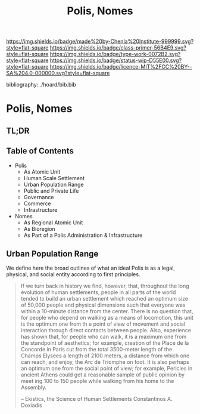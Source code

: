 #   -*- mode: org; fill-column: 60 -*-

#+TITLE: Polis, Nomes
#+STARTUP: showall
#+TOC: headlines 4
#+PROPERTY: filename

[[https://img.shields.io/badge/made%20by-Chenla%20Institute-999999.svg?style=flat-square]] 
[[https://img.shields.io/badge/class-primer-56B4E9.svg?style=flat-square]]
[[https://img.shields.io/badge/type-work-0072B2.svg?style=flat-square]]
[[https://img.shields.io/badge/status-wip-D55E00.svg?style=flat-square]]
[[https://img.shields.io/badge/licence-MIT%2FCC%20BY--SA%204.0-000000.svg?style=flat-square]]

bibliography:../hoard/bib.bib

* Polis, Nomes
:PROPERTIES:
:CUSTOM_ID:
:Name:     /home/deerpig/proj/chenla/warp/ww-polis-nomes.org
:Created:  2018-04-08T16:03@Prek Leap (11.642600N-104.919210W)
:ID:       09acf54e-3d01-44e6-b6de-c74c43702a64
:VER:      576450283.087603613
:GEO:      48P-491193-1287029-15
:BXID:     proj:JAH7-8338
:Class:    primer
:Type:     work
:Status:   wip
:Licence:  MIT/CC BY-SA 4.0
:END:

** TL;DR

#+begin_comment
So how much of this, if any, should be in w&w and how much
in APPL?  The thing is, there are lot of things in the TOC
do not belong in the patterns -- I want to show the whole
heirarchy from person to federation and how that fits
together -- and the points that tie them together and then
the specifics be put into the patterns...

The cool thing for me as I write this is that this is the
level at which we drill down into w&w where we begin to make
the cross-over into APPL.  At this level, about three levels
down from the top, where the distinction gets blurry.

w&w should show in the how patterns form larger abstract
patterns on this side, but then on the other side of APPL
you'll see the same abstract pattern in the Primer which
outlines the reference specifications and the nuts and bolts
of how it fits together and works, but in that case it will
be a manifestation, where it will be an instance in the
hoard.  The hoard, remember, is the information and running
code for a specific instance of a civilization.
#+end_comment


** Table of Contents

  - Polis
    - As Atomic Unit
    - Human Scale Settlement
    - Urban Population Range
    - Public and Private Life
    - Governance
    - Commerce
    - Infrastructure 

  - Nomes 
    - As Regional Atomic Unit
    - As Bioregion
    - As Part of a Polis Administration & Infrastructure


** Urban Population Range

We define here the broad outlines of what an ideal Polis is
as a legal, physical, and social entity according to first
principles.

#+begin_quote
If we turn back in history we find, however, that,
throughout the long evolution of human settlements, people
in all parts of the world tended to build an urban
settlement which reached an optimum size of 50,000 people
and physical dimensions such that everyone was within a
10-minute distance from the center. There is no question
that, for people who depend on walking as a means of
locomotion, this unit is the optimum one from th e point of
view of movement and social interaction through direct
contacts between people.  Also, experience has shown that,
for people who can walk, it is a maximum one from the
standpoint of aesthetics; for example, creation of the Place
de la Concorde in Paris cut from the total 3500-meter length
of the Champs Elysees a length of 2100 meters, a distance
from which one can reach, and enjoy, the Arc de Triomphe on
foot. It is also perhaps an optimum one from the social
point of view; for example, Pericles in ancient Athens could
get a reasonable sample of public opinion by meet ing 100 to
150 people while walking from his home to the Assembly.

-- Ekistics, the Science of Human Settlements
   Constantinos A. Doxiadis
#+end_quote
